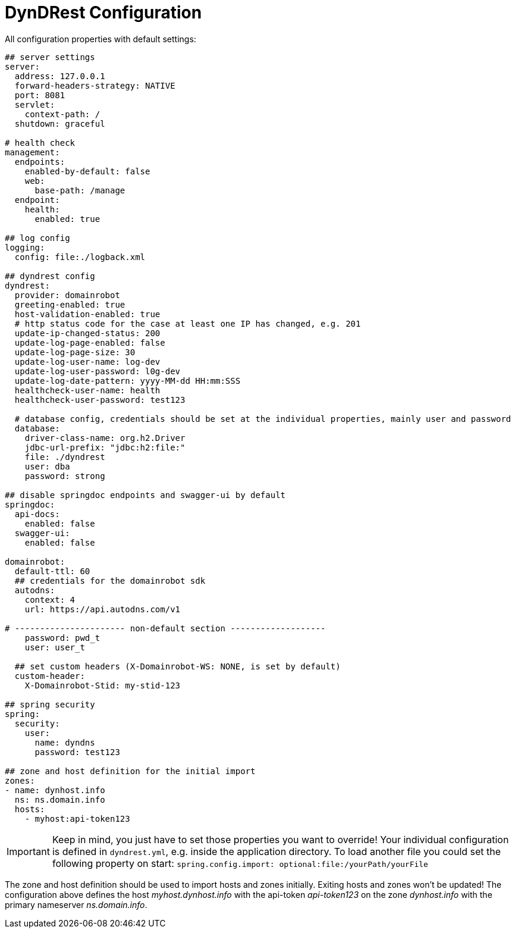 :source-highlighter: highlightjs
:highlightjs-languages: yaml

= DynDRest Configuration

All configuration properties with default settings:

[source,yaml]
----
## server settings
server:
  address: 127.0.0.1
  forward-headers-strategy: NATIVE
  port: 8081
  servlet:
    context-path: /
  shutdown: graceful

# health check
management:
  endpoints:
    enabled-by-default: false
    web:
      base-path: /manage
  endpoint:
    health:
      enabled: true

## log config
logging:
  config: file:./logback.xml

## dyndrest config
dyndrest:
  provider: domainrobot
  greeting-enabled: true
  host-validation-enabled: true
  # http status code for the case at least one IP has changed, e.g. 201
  update-ip-changed-status: 200
  update-log-page-enabled: false
  update-log-page-size: 30
  update-log-user-name: log-dev
  update-log-user-password: l0g-dev
  update-log-date-pattern: yyyy-MM-dd HH:mm:SSS
  healthcheck-user-name: health
  healthcheck-user-password: test123

  # database config, credentials should be set at the individual properties, mainly user and password
  database:
    driver-class-name: org.h2.Driver
    jdbc-url-prefix: "jdbc:h2:file:"
    file: ./dyndrest
    user: dba
    password: strong

## disable springdoc endpoints and swagger-ui by default
springdoc:
  api-docs:
    enabled: false
  swagger-ui:
    enabled: false

domainrobot:
  default-ttl: 60
  ## credentials for the domainrobot sdk
  autodns:
    context: 4
    url: https://api.autodns.com/v1

# ---------------------- non-default section -------------------
    password: pwd_t
    user: user_t

  ## set custom headers (X-Domainrobot-WS: NONE, is set by default)
  custom-header:
    X-Domainrobot-Stid: my-stid-123

## spring security
spring:
  security:
    user:
      name: dyndns
      password: test123

## zone and host definition for the initial import
zones:
- name: dynhost.info
  ns: ns.domain.info
  hosts:
    - myhost:api-token123
----

IMPORTANT: Keep in mind, you just have to set those properties you want to override! Your individual configuration is defined in `dyndrest.yml`, e.g. inside the application directory. To load another file you could set the following property on start: `spring.config.import: optional:file:/yourPath/yourFile`

The zone and host definition should be used to import hosts and zones initially. Exiting hosts and zones won't be updated!
The configuration above defines the host _myhost.dynhost.info_ with the api-token _api-token123_ on the zone _dynhost.info_ with the primary nameserver _ns.domain.info_.